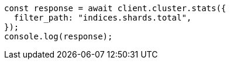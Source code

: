 // This file is autogenerated, DO NOT EDIT
// Use `node scripts/generate-docs-examples.js` to generate the docs examples

[source, js]
----
const response = await client.cluster.stats({
  filter_path: "indices.shards.total",
});
console.log(response);
----
